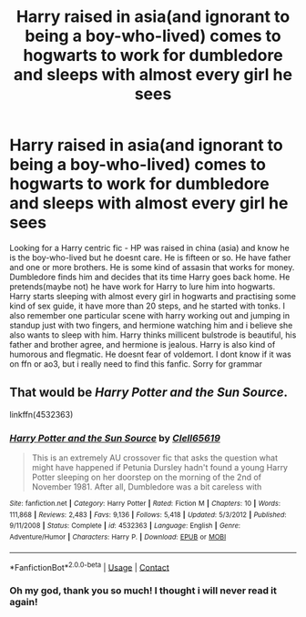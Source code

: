 #+TITLE: Harry raised in asia(and ignorant to being a boy-who-lived) comes to hogwarts to work for dumbledore and sleeps with almost every girl he sees

* Harry raised in asia(and ignorant to being a boy-who-lived) comes to hogwarts to work for dumbledore and sleeps with almost every girl he sees
:PROPERTIES:
:Author: Whydoyoubother7
:Score: 3
:DateUnix: 1607457947.0
:DateShort: 2020-Dec-08
:FlairText: What's That Fic?
:END:
Looking for a Harry centric fic - HP was raised in china (asia) and know he is the boy-who-lived but he doesnt care. He is fifteen or so. He have father and one or more brothers. He is some kind of assasin that works for money. Dumbledore finds him and decides that its time Harry goes back home. He pretends(maybe not) he have work for Harry to lure him into hogwarts. Harry starts sleeping with almost every girl in hogwarts and practising some kind of sex guide, it have more than 20 steps, and he started with tonks. I also remember one particular scene with harry working out and jumping in standup just with two fingers, and hermione watching him and i believe she also wants to sleep with him. Harry thinks millicent bulstrode is beautiful, his father and brother agree, and hermione is jealous. Harry is also kind of humorous and flegmatic. He doesnt fear of voldemort. I dont know if it was on ffn or ao3, but i really need to find this fanfic. Sorry for grammar


** That would be /Harry Potter and the Sun Source/.

linkffn(4532363)
:PROPERTIES:
:Author: deirox
:Score: 6
:DateUnix: 1607458449.0
:DateShort: 2020-Dec-08
:END:

*** [[https://www.fanfiction.net/s/4532363/1/][*/Harry Potter and the Sun Source/*]] by [[https://www.fanfiction.net/u/1298529/Clell65619][/Clell65619/]]

#+begin_quote
  This is an extremely AU crossover fic that asks the question what might have happened if Petunia Dursley hadn't found a young Harry Potter sleeping on her doorstep on the morning of the 2nd of November 1981. After all, Dumbledore was a bit careless with
#+end_quote

^{/Site/:} ^{fanfiction.net} ^{*|*} ^{/Category/:} ^{Harry} ^{Potter} ^{*|*} ^{/Rated/:} ^{Fiction} ^{M} ^{*|*} ^{/Chapters/:} ^{10} ^{*|*} ^{/Words/:} ^{111,868} ^{*|*} ^{/Reviews/:} ^{2,483} ^{*|*} ^{/Favs/:} ^{9,136} ^{*|*} ^{/Follows/:} ^{5,418} ^{*|*} ^{/Updated/:} ^{5/3/2012} ^{*|*} ^{/Published/:} ^{9/11/2008} ^{*|*} ^{/Status/:} ^{Complete} ^{*|*} ^{/id/:} ^{4532363} ^{*|*} ^{/Language/:} ^{English} ^{*|*} ^{/Genre/:} ^{Adventure/Humor} ^{*|*} ^{/Characters/:} ^{Harry} ^{P.} ^{*|*} ^{/Download/:} ^{[[http://www.ff2ebook.com/old/ffn-bot/index.php?id=4532363&source=ff&filetype=epub][EPUB]]} ^{or} ^{[[http://www.ff2ebook.com/old/ffn-bot/index.php?id=4532363&source=ff&filetype=mobi][MOBI]]}

--------------

*FanfictionBot*^{2.0.0-beta} | [[https://github.com/FanfictionBot/reddit-ffn-bot/wiki/Usage][Usage]] | [[https://www.reddit.com/message/compose?to=tusing][Contact]]
:PROPERTIES:
:Author: FanfictionBot
:Score: 3
:DateUnix: 1607458464.0
:DateShort: 2020-Dec-08
:END:


*** Oh my god, thank you so much! I thought i will never read it again!
:PROPERTIES:
:Author: Whydoyoubother7
:Score: 0
:DateUnix: 1607458991.0
:DateShort: 2020-Dec-08
:END:
